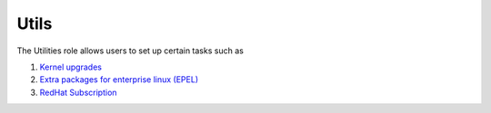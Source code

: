 Utils
=====

The Utilities role allows users to set up certain tasks such as

1. `Kernel upgrades <https://omnia-documentation.readthedocs.io/en/latest/Roles/Utils/epel.html>`_
2. `Extra packages for enterprise linux (EPEL) <https://docs.fedoraproject.org/en-US/epel/>`_
3. `RedHat Subscription <https://omnia-documentation.readthedocs.io/en/latest/Roles/Utils/rhsm_subscription.html>`_
